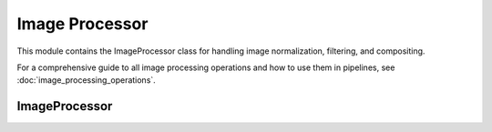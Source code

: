 Image Processor
==============

.. module:: ezstitcher.core.image_processor

This module contains the ImageProcessor class for handling image normalization, filtering, and compositing.

For a comprehensive guide to all image processing operations and how to use them in pipelines, see :doc:`image_processing_operations`.

ImageProcessor
------------

.. py:class:: ImageProcessor

   Handles image normalization, filtering, and compositing.
   All methods are static and do not require an instance.

   .. py:staticmethod:: preprocess(image, channel, preprocessing_funcs=None)

      Apply preprocessing to a single image for a given channel.

      :param image: Input image
      :type image: numpy.ndarray
      :param channel: Channel identifier
      :type channel: str
      :param preprocessing_funcs: Dictionary mapping channels to preprocessing functions
      :type preprocessing_funcs: dict, optional
      :return: Processed image
      :rtype: numpy.ndarray

   .. py:staticmethod:: blur(image, sigma=1)

      Apply Gaussian blur to an image.

      :param image: Input image
      :type image: numpy.ndarray
      :param sigma: Standard deviation for Gaussian kernel
      :type sigma: float
      :return: Blurred image
      :rtype: numpy.ndarray

   .. py:staticmethod:: sharpen(image, radius=1, amount=1.0)

      Sharpen an image using unsharp masking.

      :param image: Input image
      :type image: numpy.ndarray
      :param radius: Radius of Gaussian blur
      :type radius: float
      :param amount: Sharpening strength
      :type amount: float
      :return: Sharpened image
      :rtype: numpy.ndarray

   .. py:staticmethod:: normalize(image, target_min=0, target_max=65535)

      Normalize image to specified range.

      :param image: Input image
      :type image: numpy.ndarray
      :param target_min: Target minimum value
      :type target_min: int
      :param target_max: Target maximum value
      :type target_max: int
      :return: Normalized image
      :rtype: numpy.ndarray

   .. py:staticmethod:: percentile_normalize(image, low_percentile=1, high_percentile=99, target_min=0, target_max=65535)

      Normalize image using percentile-based contrast stretching.

      :param image: Input image
      :type image: numpy.ndarray
      :param low_percentile: Lower percentile (0-100)
      :type low_percentile: float
      :param high_percentile: Upper percentile (0-100)
      :type high_percentile: float
      :param target_min: Target minimum value
      :type target_min: int
      :param target_max: Target maximum value
      :type target_max: int
      :return: Normalized image
      :rtype: numpy.ndarray

   .. py:staticmethod:: stack_percentile_normalize(stack, low_percentile=1, high_percentile=99, target_min=0, target_max=65535)

      Normalize a stack of images using global percentile-based contrast stretching.
      This ensures consistent normalization across all images in the stack.

      :param stack: Stack of images
      :type stack: list or numpy.ndarray
      :param low_percentile: Lower percentile (0-100)
      :type low_percentile: float
      :param high_percentile: Upper percentile (0-100)
      :type high_percentile: float
      :param target_min: Target minimum value
      :type target_min: int
      :param target_max: Target maximum value
      :type target_max: int
      :return: Normalized stack of images
      :rtype: numpy.ndarray

   .. py:staticmethod:: create_composite(images, weights=None)

      Create a grayscale composite image from multiple channels.

      :param images: Dictionary mapping channel names to images or list of images
      :type images: dict or list
      :param weights: Optional dictionary with weights for each channel or list of weights
      :type weights: dict or list, optional
      :return: Grayscale composite image (16-bit)
      :rtype: numpy.ndarray

   .. py:staticmethod:: apply_mask(image, mask)

      Apply a mask to an image.

      :param image: Input image
      :type image: numpy.ndarray
      :param mask: Mask image (same shape as input)
      :type mask: numpy.ndarray
      :return: Masked image
      :rtype: numpy.ndarray

   .. py:staticmethod:: create_weight_mask(shape, margin_ratio=0.1)

      Create a weight mask for blending images.

      :param shape: Shape of the mask (height, width)
      :type shape: tuple
      :param margin_ratio: Ratio of image size to use as margin
      :type margin_ratio: float
      :return: Weight mask
      :rtype: numpy.ndarray

   .. py:staticmethod:: max_projection(stack)

      Create a maximum intensity projection from a Z-stack.

      :param stack: Stack of images
      :type stack: list or numpy.ndarray
      :return: Maximum intensity projection
      :rtype: numpy.ndarray

   .. py:staticmethod:: mean_projection(stack)

      Create a mean intensity projection from a Z-stack.

      :param stack: Stack of images
      :type stack: list or numpy.ndarray
      :return: Mean intensity projection
      :rtype: numpy.ndarray

   .. py:staticmethod:: stack_equalize_histogram(stack, bins=65536, range_min=0, range_max=65535)

      Apply true histogram equalization to an entire stack of images.
      This ensures consistent contrast enhancement across all images in the stack.

      :param stack: Stack of images
      :type stack: list or numpy.ndarray
      :param bins: Number of bins for histogram computation
      :type bins: int
      :param range_min: Minimum value for histogram range
      :type range_min: int
      :param range_max: Maximum value for histogram range
      :type range_max: int
      :return: Histogram-equalized stack of images
      :rtype: numpy.ndarray

   .. py:staticmethod:: create_projection(stack, method="max_projection", focus_analyzer=None)

      Create a projection from a stack using the specified method.

      :param stack: List of images
      :type stack: list
      :param method: Projection method (max_projection, mean_projection, best_focus)
      :type method: str
      :param focus_analyzer: Focus analyzer for best_focus method
      :type focus_analyzer: FocusAnalyzer, optional
      :return: Projected image
      :rtype: numpy.ndarray

   .. py:staticmethod:: tophat(image, selem_radius=50, downsample_factor=4)

      Apply white top-hat transform to an image.

      :param image: Input image
      :type image: numpy.ndarray
      :param selem_radius: Radius of structuring element
      :type selem_radius: int
      :param downsample_factor: Factor to downsample image for faster processing
      :type downsample_factor: int
      :return: Top-hat transformed image
      :rtype: numpy.ndarray

